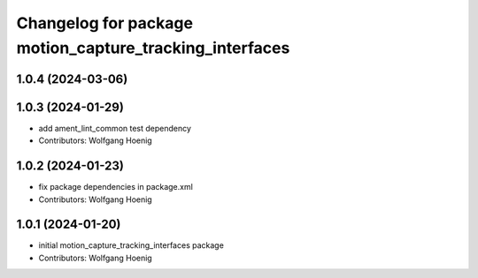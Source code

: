 ^^^^^^^^^^^^^^^^^^^^^^^^^^^^^^^^^^^^^^^^^^^^^^^^^^^^^^^^
Changelog for package motion_capture_tracking_interfaces
^^^^^^^^^^^^^^^^^^^^^^^^^^^^^^^^^^^^^^^^^^^^^^^^^^^^^^^^

1.0.4 (2024-03-06)
------------------

1.0.3 (2024-01-29)
------------------
* add ament_lint_common test dependency
* Contributors: Wolfgang Hoenig

1.0.2 (2024-01-23)
------------------
* fix package dependencies in package.xml
* Contributors: Wolfgang Hoenig

1.0.1 (2024-01-20)
------------------
* initial motion_capture_tracking_interfaces package
* Contributors: Wolfgang Hoenig
